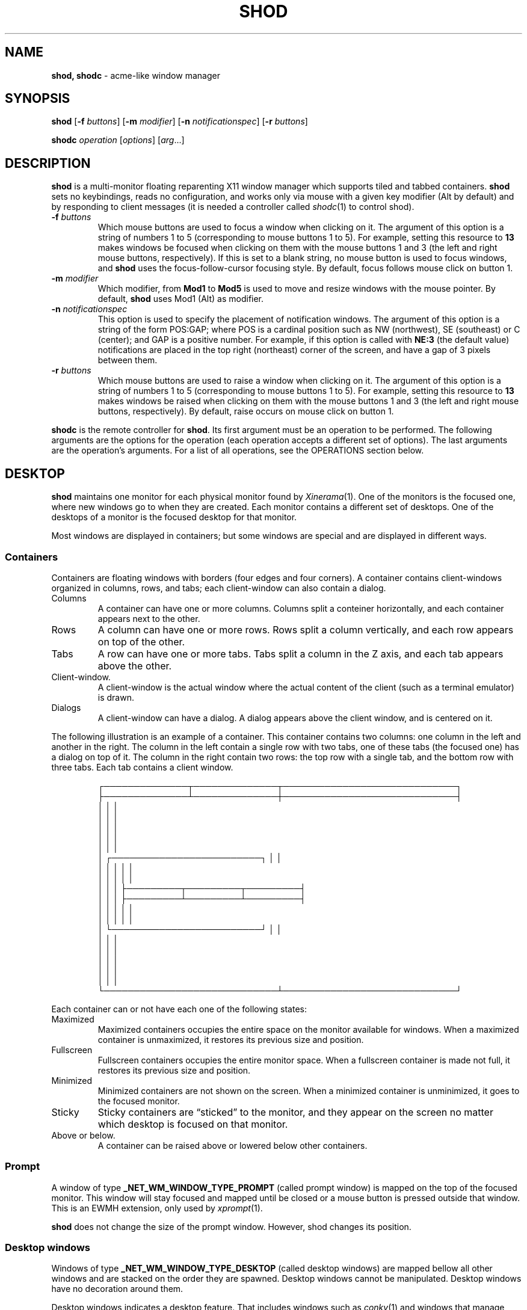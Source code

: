 .TH SHOD 1
.SH NAME
.B shod, shodc
\- acme-like window manager
.SH SYNOPSIS
.B shod
.RB [ \-f
.IR buttons ]
.RB [ \-m
.IR modifier ]
.RB [ \-n
.IR notificationspec ]
.RB [ \-r
.IR buttons ]
.PP
.B shodc
.IR operation " [" options "] [" arg ...]
.SH DESCRIPTION
.B shod
is a multi\-monitor floating reparenting X11 window manager which supports tiled and tabbed containers.
.B shod
sets no keybindings, reads no configuration,
and works only via mouse with a given key modifier (Alt by default)
and by responding to client messages
(it is needed
a controller called
.IR shodc (1)
to control shod).
.PP The options are as follows:
.TP
.BI \-f " buttons"
Which mouse buttons are used to focus a window when clicking on it.
The argument of this option is a string of numbers 1 to 5 (corresponding to mouse buttons 1 to 5).
For example, setting this resource to
.B 13
makes windows be focused when clicking on them with the mouse buttons 1 and 3
(the left and right mouse buttons, respectively).
If this is set to a blank string, no mouse button is used to focus windows,
and
.B shod
uses the focus\-follow\-cursor focusing style.
By default, focus follows mouse click on button 1.
.TP
.BI \-m " modifier"
Which modifier, from
.B Mod1
to
.B Mod5
is used to move and resize windows with the mouse pointer.
By default,
.B shod
uses Mod1 (Alt) as modifier.
.TP
.BI \-n " notificationspec"
This option is used to specify the placement of notification windows.
The argument of this option is a string of the form POS:GAP;
where POS is a cardinal position such as NW (northwest), SE (southeast) or C (center);
and GAP is a positive number.
For example, if this option is called with
.B NE:3
(the default value)
notifications are placed in the top right (northeast) corner of the screen,
and have a gap of 3 pixels between them.
.TP
.BI \-r " buttons"
Which mouse buttons are used to raise a window when clicking on it.
The argument of this option is a string of numbers 1 to 5 (corresponding to mouse buttons 1 to 5).
For example, setting this resource to
.B 13
makes windows be raised when clicking on them with the mouse buttons 1 and 3
(the left and right mouse buttons, respectively).
By default, raise occurs on mouse click on button 1.
.PP
.B shodc
is the remote controller for
.BR shod .
Its first argument must be an operation to be performed.
The following arguments are the options for the operation
(each operation accepts a different set of options).
The last arguments are the operation's arguments.
For a list of all operations, see the OPERATIONS section below.
.SH DESKTOP
.PP
.B shod
maintains one monitor for each physical monitor found by
.IR Xinerama (1).
One of the monitors is the focused one, where new windows go to when they are created.
Each monitor contains a different set of desktops.
One of the desktops of a monitor is the focused desktop for that monitor.
.PP
Most windows are displayed in containers;
but some windows are special and are displayed in different ways.
.SS Containers
Containers are floating windows with borders (four edges and four corners).
A container contains client\-windows organized in columns, rows, and tabs;
each client\-window can also contain a dialog.
.TP
Columns
A container can have one or more columns.
Columns split a conteiner horizontally, and each container appears next to the other.
.TP
Rows
A column can have one or more rows.
Rows split a column vertically, and each row appears on top of the other.
.TP
Tabs
A row can have one or more tabs.
Tabs split a column in the Z axis, and each tab appears above the other.
.TP
Client\-window.
A client\-window is the actual window where the actual content of the client
(such as a terminal emulator) is drawn.
.TP
Dialogs
A client\-window can have a dialog.
A dialog appears above the client window, and is centered on it.
.PP
The following illustration is an example of a container.
This container contains two columns: one column in the left and another in the right.
The column in the left contain a single row with two tabs,
one of these tabs (the focused one) has a dialog on top of it.
The column in the right contain two rows:
the top row with a single tab, and the bottom row with three tabs.
Each tab contains a client window.
.IP
.EX
┌──────────────┬──────────────┬─────────────────────────────┐
├──────────────┴──────────────┼─────────────────────────────┤
│                             │                             │
│                             │                             │
│                             │                             │
│                             │                             │
│                             │                             │
│ ┌─────────────────────────┐ │                             │
│ │                         │ │                             │
│ │                         │ │                             │
│ │                         │ ├─────────┬─────────┬─────────┤
│ │                         │ ├─────────┴─────────┴─────────┤
│ │                         │ │                             │
│ │                         │ │                             │
│ └─────────────────────────┘ │                             │
│                             │                             │
│                             │                             │
│                             │                             │
│                             │                             │
│                             │                             │
└─────────────────────────────┴─────────────────────────────┘
.EE
.PP
Each container can or not have each one of the following states:
.TP
Maximized
Maximized containers occupies the entire space on the monitor available for windows.
When a maximized container is unmaximized,
it restores its previous size and position.
.TP
Fullscreen
Fullscreen containers occupies the entire monitor space.
When a fullscreen container is made not full,
it restores its previous size and position.
.TP
Minimized
Minimized containers are not shown on the screen.
When a minimized container is unminimized,
it goes to the focused monitor.
.TP
Sticky
Sticky containers are \(lqsticked\(rq to the monitor,
and they appear on the screen no matter which desktop is focused on that monitor.
.TP
Above or below.
A container can be raised above or lowered below other containers.
.SS Prompt
A window of type
.B _NET_WM_WINDOW_TYPE_PROMPT
(called prompt window)
is mapped on the top of the focused monitor.
This window will stay focused and mapped until be closed or a mouse
button is pressed outside that window.  This is an EWMH extension,
only used by
.IR xprompt (1).
.PP
.B shod
does not change the size of the prompt window.
However, shod changes its position.
.SS Desktop windows
Windows of type
.B _NET_WM_WINDOW_TYPE_DESKTOP
(called desktop windows)
are mapped bellow all other windows and are stacked on the order they are spawned.
Desktop windows cannot be manipulated.
Desktop windows have no decoration around them.
.PP
Desktop windows indicates a desktop feature.
That includes windows such as
.IR conky (1)
and windows that manage desktop icons.
.PP
.B shod
does not change the size nor the position of desktop windows.
.SS Notifications
Windows of type
.B _NET_WM_WINDOW_TYPE_NOTIFICATION
(called notifications)
are popped up on the top right corner, one above another.
Notification windows cannot be manipulated.
Notification windows have a decoration around them;
this decoration is the same as the borders of the active container
(or, for urgent notifications, the same as the borders of an urgent container).
.PP
An example of a notification window would be a bubble appearing with informative text such as
"Your laptop is running out of power" etc.
.PP
The screen corner where notification windows pop up can be changed with the
.B \-n
command-line option
.PP
.B shod
can change the size and the position of notification windows.
.SS Dropdown windows
TODO
.SS Docked windows
TODO
.SH USAGE
The main method for managing containers and windows is the mouse.
.PP
The mouse buttons set with the
.B \-f
command-line option are used to focus a container when clicking on it.
If no mouse button is specified, the focus follows the mouse pointer.
.PP
The mouse buttons set with the
.B \-r
command-line option are used to raise a container when clicking on it.
.PP
The modifier set with the
.B \-m
command-line option is the modifier key.
Pressing the modifier key and dragging a container with the mouse button 1
(the left mouse button) will move that container.
Pressing the modifier key and dragging a container with the mouse button 3
(the right mouse button) will resize that container.
.PP
Resizing a container can also be performed by dragging the container border with the mouse button 1,
without pressing any modifier.
Moving a container can also be performed by dragging the container border with the mouse button 3,
without pressing any modifier.
Moving a container can also be performed by dragging a tab with the mouse button 1,
without pressing any modifier.
.PP
A window can be detached from its container by dragging it by the tab with the mouse button 3.
A detached window, while being dragged this way,
can be attached as a new tab into another container by dropping it next to an existing tab;
or can be attached into a new row or column on another container by dropping it on a column or row division.
.PP
Each row has two buttons on its title bar.
Clicking with the mouse button 1 on the left title bar button can be used to drag and drop the row around the container.
Clicking with the mouse button 3 on the left title bar button can be used to maximize the row on the column
while minimizing all the other rows (this operation is called "restacking").
Clicking with the mouse button 1 on the right title bar button closes the window on the focused tab, and
if it was the last window on the container, deletes the container.
.PP
The divisions between columns and rows can be dragged with the mouse button 1 (the left mouse button)
to rearrange the size of columns and rows.
.PP
When a container is moved from one monitor to another,
that container moves from the desktop it is in to the focused desktop
of the monitor it is moved to.
.SH OPERATIONS
TODO.
.SH ENVIRONMENT
The following environment variables affect the execution of
.B shod
.TP
.B DISPLAY
The display to start
.B shod
on.
.SH SEE ALSO
.IR xprompt (1),
.IR xnotify (1)
.SH BUGS
.IR XSizeHints (3)
are ignored.
Size hints make no sense in a tiled and tabbed window manager.
They only make sense when the size of a single container depends only on a single window,
and a single window dictates the size of a single container.
When the size of a container depends on the size of other windows (as in the tiled situation),
or when a set of windows must have the same size (as in a tabbed situation),
it makes no sense to constrain the size of a container based on the size hints of a single window,
because the relation from windows to containers is no more one-to-one.
